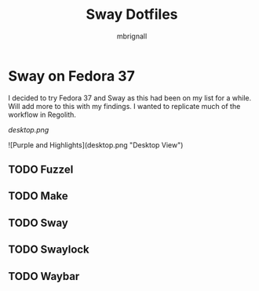 #+title: Sway Dotfiles
#+author: mbrignall

*   Sway on Fedora 37

I decided to try Fedora 37 and Sway as this had been on my list for a while.
Will add more to this with my findings. I wanted to replicate much of the workflow
in Regolith.

#+CAPTION: Purples and Highlights
#+NAME:   desktop image
[[desktop.png]]

![Purple and Highlights](desktop.png "Desktop View")

** TODO Fuzzel
** TODO Make
** TODO Sway
** TODO Swaylock
** TODO Waybar
